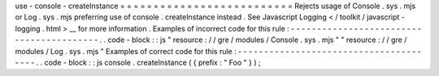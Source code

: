 use
-
console
-
createInstance
=
=
=
=
=
=
=
=
=
=
=
=
=
=
=
=
=
=
=
=
=
=
=
=
=
=
Rejects
usage
of
Console
.
sys
.
mjs
or
Log
.
sys
.
mjs
preferring
use
of
console
.
createInstance
instead
.
See
Javascript
Logging
<
/
toolkit
/
javascript
-
logging
.
html
>
__
for
more
information
.
Examples
of
incorrect
code
for
this
rule
:
-
-
-
-
-
-
-
-
-
-
-
-
-
-
-
-
-
-
-
-
-
-
-
-
-
-
-
-
-
-
-
-
-
-
-
-
-
-
-
-
-
.
.
code
-
block
:
:
js
"
resource
:
/
/
gre
/
modules
/
Console
.
sys
.
mjs
"
"
resource
:
/
/
gre
/
modules
/
Log
.
sys
.
mjs
"
Examples
of
correct
code
for
this
rule
:
-
-
-
-
-
-
-
-
-
-
-
-
-
-
-
-
-
-
-
-
-
-
-
-
-
-
-
-
-
-
-
-
-
-
-
-
-
-
-
.
.
code
-
block
:
:
js
console
.
createInstance
(
{
prefix
:
"
Foo
"
}
)
;
